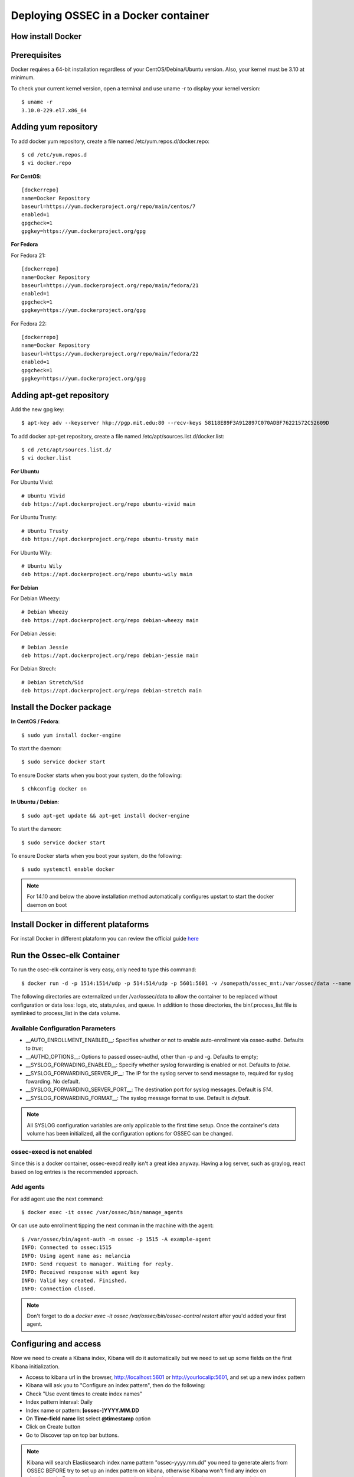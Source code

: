 Deploying OSSEC in a Docker container
=====================================

How install Docker
------------------

Prerequisites
-------------

Docker requires a 64-bit installation regardless of your CentOS/Debina/Ubuntu version. Also, your kernel must be 3.10 at minimum.

To check your current kernel version, open a terminal and use uname -r to display your kernel version::

   $ uname -r
   3.10.0-229.el7.x86_64

Adding yum repository
---------------------

To add docker yum repository, create a file named /etc/yum.repos.d/docker.repo::

   $ cd /etc/yum.repos.d
   $ vi docker.repo


**For CentOS**::

   [dockerrepo]
   name=Docker Repository
   baseurl=https://yum.dockerproject.org/repo/main/centos/7
   enabled=1
   gpgcheck=1
   gpgkey=https://yum.dockerproject.org/gpg

**For Fedora**

For Fedora 21::

   [dockerrepo]
   name=Docker Repository
   baseurl=https://yum.dockerproject.org/repo/main/fedora/21
   enabled=1
   gpgcheck=1
   gpgkey=https://yum.dockerproject.org/gpg


For Fedora 22::

   [dockerrepo]
   name=Docker Repository
   baseurl=https://yum.dockerproject.org/repo/main/fedora/22
   enabled=1
   gpgcheck=1
   gpgkey=https://yum.dockerproject.org/gpg

Adding apt-get repository
-------------------------

Add the new gpg key::

  $ apt-key adv --keyserver hkp://pgp.mit.edu:80 --recv-keys 58118E89F3A912897C070ADBF76221572C52609D

To add docker apt-get repository, create a file named /etc/apt/sources.list.d/docker.list::

   $ cd /etc/apt/sources.list.d/
   $ vi docker.list

**For Ubuntu**

For Ubuntu Vivid::

   # Ubuntu Vivid
   deb https://apt.dockerproject.org/repo ubuntu-vivid main

For Ubuntu Trusty::

   # Ubuntu Trusty
   deb https://apt.dockerproject.org/repo ubuntu-trusty main

For Ubuntu Wily::

   # Ubuntu Wily
   deb https://apt.dockerproject.org/repo ubuntu-wily main

**For Debian**

For Debian Wheezy::

   # Debian Wheezy
   deb https://apt.dockerproject.org/repo debian-wheezy main

For Debian Jessie::

   # Debian Jessie
   deb https://apt.dockerproject.org/repo debian-jessie main

For Debian Strech::

   # Debian Stretch/Sid
   deb https://apt.dockerproject.org/repo debian-stretch main

Install the Docker package
--------------------------

**In CentOS / Fedora**::

   $ sudo yum install docker-engine

To start the daemon::

   $ sudo service docker start

To ensure Docker starts when you boot your system, do the following::

   $ chkconfig docker on

**In Ubuntu / Debian**::

   $ sudo apt-get update && apt-get install docker-engine

To start the dameon::

   $ sudo service docker start

To ensure Docker starts when you boot your system, do the following::

   $ sudo systemctl enable docker

.. note:: For 14.10 and below the above installation method automatically configures upstart to start the docker daemon on boot

Install Docker in different plataforms
--------------------------------------

For install Docker in different plataform you can review the official guide `here <https://docs.docker.com/installation/>`_


Run the Ossec-elk Container
---------------------------

To run the osec-elk container is very easy, only need to type this command::

   $ docker run -d -p 1514:1514/udp -p 514:514/udp -p 5601:5601 -v /somepath/ossec_mnt:/var/ossec/data --name ossec wazuh/ossec-elkstack

The following directories are externalized under /var/ossec/data to allow the container to be replaced without configuration or data loss: logs, etc, stats,rules, and queue. In addition to those directories, the bin/.process_list file is symlinked to process_list in the data volume.


Available Configuration Parameters
**********************************

* __AUTO_ENROLLMENT_ENABLED__: Specifies whether or not to enable auto-enrollment via ossec-authd. Defaults to `true`;
* __AUTHD_OPTIONS__: Options to passed ossec-authd, other than -p and -g. Defaults to empty;
* __SYSLOG_FORWADING_ENABLED__: Specify whether syslog forwarding is enabled or not. Defaults to `false`.
* __SYSLOG_FORWARDING_SERVER_IP__: The IP for the syslog server to send messagse to, required for syslog fowarding. No default.
* __SYSLOG_FORWARDING_SERVER_PORT__: The destination port for syslog messages. Default is `514`.
* __SYSLOG_FORWARDING_FORMAT__: The syslog message format to use. Default is `default`.

.. note:: All SYSLOG configuration variables are only applicable to the first time setup. Once the container's data volume has been initialized, all the configuration options for OSSEC can be changed.

ossec-execd is not enabled
**************************

Since this is a docker container, ossec-execd really isn't a great idea anyway. Having a log server, such as graylog, react based on log entries is the recommended approach.



Add agents
**********

For add agent use the next command::

   $ docker exec -it ossec /var/ossec/bin/manage_agents

Or can use auto enrollment tipping the next comman in the machine with the agent::

   $ /var/ossec/bin/agent-auth -m ossec -p 1515 -A example-agent
   INFO: Connected to ossec:1515
   INFO: Using agent name as: melancia
   INFO: Send request to manager. Waiting for reply.
   INFO: Received response with agent key
   INFO: Valid key created. Finished.
   INFO: Connection closed.

.. note:: Don't forget to do a `docker exec -it ossec /var/ossec/bin/ossec-control restart` after you'd added your first agent. 



Configuring and access
----------------------

Now we need to create a Kibana index, Kibana will do it automatically but we need to set up some fields on the first Kibana initialization.

- Access to kibana url in the browser, http://localhost:5601 or http://yourlocalip:5601, and set up a new index pattern
- Kibana will ask you to "Configure an index pattern", then do the following:
- Check "Use event times to create index names"
- Index pattern interval: Daily
- Index name or pattern: **[ossec-]YYYY.MM.DD**
- On **Time-field name** list select **@timestamp** option
- Click on Create button
- Go to Discover tap on top bar buttons.

.. note:: Kibana will search Elasticsearch index name pattern "ossec-yyyy.mm.dd" you need to generate alerts from OSSEC BEFORE try to set up an index pattern on kibana, otherwise Kibana won't find any index on elasticsearch. For example you can try a sudo -s and miss the password on purpose several times.

Now you can import the custom dashboards, access to Kibana WEB on your browser and navigate to Objects:

- Click at top bar on Settings
- Click on Objects
- Then click the button **Import** and select the file ~/ossec_tmp/ossec-wazuh/extensions/kibana/kibana-ossecwazuh-dashboards.json

That's all! Refresh Kibana page and load the recently and fresh **imported Dashboards**.

.. note:: Some Dashboard visualizations required time and some special alerts to works, please be patient and don't worry if some visualizations not works properly in few days since first import.

Run the Ossec-elk Container
---------------------------



